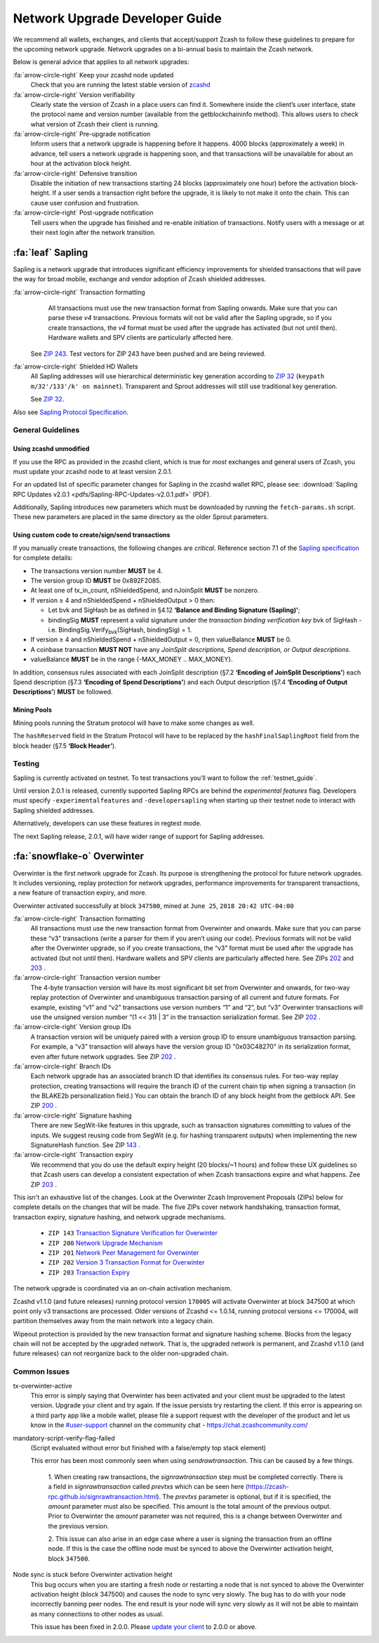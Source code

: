 .. _nu_dev_guide:

Network Upgrade Developer Guide
===============================

We recommend all wallets, exchanges, and clients that accept/support Zcash to follow 
these guidelines to prepare for the upcoming network upgrade. Network upgrades on 
a bi-annual basis to maintain the Zcash network.

Below is general advice that applies to all network upgrades:

:fa:`arrow-circle-right` Keep your zcashd node updated
    Check that you are running the latest stable version of `zcashd <https://z.cash/download.html>`_

:fa:`arrow-circle-right` Version verifiability
    Clearly state the version of Zcash in a place users can find it.
    Somewhere inside the client’s user interface, state the protocol
    name and version number (available from the getblockchaininfo method). 
    This allows users to check what version of Zcash their client is running.

:fa:`arrow-circle-right` Pre-upgrade notification
    Inform users that a network upgrade is happening 
    before it happens. 4000 blocks (approximately a week) in advance, tell 
    users a network upgrade is happening soon, and that transactions will be 
    unavailable for about an hour at the activation block height.

:fa:`arrow-circle-right` Defensive transition
    Disable the initiation of new transactions starting 24 blocks (approximately
    one hour) before the activation block-height. If a user sends a transaction 
    right before the upgrade, it is likely to not make it onto the chain. 
    This can cause user confusion and frustration.

:fa:`arrow-circle-right` Post-upgrade notification
    Tell users when the upgrade has finished and re-enable initiation of 
    transactions. Notify users with a message or at their next login after 
    the network transition.

:fa:`leaf` Sapling
------------------

Sapling is a network upgrade that introduces significant efficiency improvements for shielded transactions that will pave the way for broad mobile, exchange and vendor adoption of Zcash shielded addresses.

:fa:`arrow-circle-right` Transaction formatting
    All transactions must use the new transaction format from Sapling onwards. Make sure that you can parse these `v4` transactions. Previous formats will not be valid after the Sapling upgrade, so if you create transactions, the `v4` format must be used after the upgrade has activated (but not until then). Hardware wallets and SPV clients are particularly affected here.

   See `ZIP 243 <https://github.com/zcash/zips/blob/master/zip-0243.rst>`_. Test vectors for ZIP 243 have been pushed and are being reviewed.

:fa:`arrow-circle-right` Shielded HD Wallets
    All Sapling addresses will use hierarchical deterministic key generation according to `ZIP 32 <https://github.com/zcash/zips/blob/master/zip-0032.rst>`_ (``keypath m/32'/133'/k' on mainnet``). Transparent and Sprout addresses will still use traditional key generation.
    
    See `ZIP 32 <https://github.com/zcash/zips/blob/master/zip-0032.rst>`_.

Also see `Sapling Protocol Specification <https://github.com/zcash/zips/blob/master/protocol/protocol.pdf>`_.


General Guidelines
++++++++++++++++++

Using zcashd unmodified
^^^^^^^^^^^^^^^^^^^^^^^

If you use the RPC as provided in the zcashd client, which is true for *most* exchanges and general users of Zcash, you must update your zcashd node to at least version 2.0.1.

For an updated list of specific parameter changes for Sapling in the zcashd wallet RPC, please see: :download:`Sapling RPC Updates v2.0.1 <pdfs/Sapling-RPC-Updates-v2.0.1.pdf>` (PDF).

Additionally, Sapling introduces new parameters which must be downloaded by running the ``fetch-params.sh`` script. These new parameters are placed in the same directory as the older Sprout parameters.

Using custom code to create/sign/send transactions
^^^^^^^^^^^^^^^^^^^^^^^^^^^^^^^^^^^^^^^^^^^^^^^^^^

If you manually create transactions, the following changes are `critical`. Reference section 7.1 of the `Sapling specification <https://github.com/zcash/zips/blob/master/protocol/protocol.pdf>`_ for complete details:

- The transactions version number **MUST** be 4.
- The version group ID **MUST** be 0x892F2085.
- At least one of tx_in_count, nShieldedSpend, and nJoinSplit **MUST** be nonzero.
- If version ≥ 4 and nShieldedSpend + nShieldedOutput > 0 then:

  - Let bvk and SigHash be as defined in §4.12 **‘Balance and Binding Signature (Sapling)’**;
  - bindingSig **MUST** represent a valid signature under the *transaction binding verification key* bvk of SigHash - i.e. BindingSig.Verify\ :sub:`bvk`\ (SigHash, bindingSig) = 1.
- If version ≥ 4 and nShieldedSpend + nShieldedOutput = 0, then valueBalance **MUST** be 0.
- A coinbase transaction  **MUST NOT** have any *JoinSplit descriptions, Spend description, or Output descriptions*. 
- valueBalance **MUST** be in the range {-MAX_MONEY .. MAX_MONEY}.

In addition, consensus rules associated with each JoinSplit description (§7.2 **‘Encoding of JoinSplit Descriptions’**) each Spend description (§7.3 **‘Encoding of Spend Descriptions’**) and each Output description (§7.4 **‘Encoding of Output Descriptions’**) **MUST** be followed.

Mining Pools
^^^^^^^^^^^^

Mining pools running the Stratum protocol will have to make some changes as well.

The ``hashReserved`` field in the Stratum Protocol will have to be replaced by the ``hashFinalSaplingRoot`` field from the block header (§7.5 **‘Block Header’**).

Testing
+++++++

Sapling is currently activated on testnet. To test transactions you’ll want to follow the :ref:`testnet_guide`.

Until version 2.0.1 is released, currently supported Sapling RPCs are behind the `experimental features` flag. Developers must specify ``-experimentalfeatures`` and ``-developersapling`` when starting up their testnet node to interact with Sapling shielded addresses. 

Alternatively, developers can use these features in regtest mode.

The next Sapling release, 2.0.1, will have wider range of support for Sapling addresses. 

    
:fa:`snowflake-o` Overwinter
----------------------------

Overwinter is the first network upgrade for Zcash. Its purpose is strengthening 
the protocol for future network upgrades. It includes versioning, replay 
protection for network upgrades, performance improvements for transparent 
transactions, a new feature of transaction expiry, and more.

Overwinter activated successfully at block ``347500``,  mined at ``June 25``, 
``2018 20:42 UTC-04:00``

:fa:`arrow-circle-right` Transaction formatting
    All transactions must use the new transaction format from Overwinter and onwards. 
    Make sure that you can parse these “v3” transactions (write a parser for them if 
    you aren’t using our code). Previous formats will not be valid after the Overwinter 
    upgrade, so if you create transactions, the “v3” format must be used after the 
    upgrade has activated (but not until then). Hardware wallets and SPV clients 
    are particularly affected here. See ZIPs `202 <https://github.com/zcash/zips/blob/master/zip-0202.rst>`_
    and `203 <https://github.com/zcash/zips/blob/master/zip-0203.rst>`_ .

:fa:`arrow-circle-right` Transaction version number
     The 4-byte transaction version will have its most significant bit set from 
     Overwinter and onwards, for two-way replay protection of Overwinter and 
     unambiguous transaction parsing of all current and future formats. For 
     example, existing “v1” and “v2” transactions use version numbers “1” 
     and “2”, but “v3” Overwinter transactions will use the unsigned version
     number “(1 << 31) | 3” in the transaction serialization format. See ZIP 
     `202 <https://github.com/zcash/zips/blob/master/zip-0202.rst>`_ .

:fa:`arrow-circle-right` Version group IDs
    A transaction version will be uniquely paired with a version group ID to 
    ensure unambiguous transaction parsing. For example, a “v3” transaction 
    will always have the version group ID "0x03C48270" in its serialization 
    format, even after future network upgrades. See ZIP `202
    <https://github.com/zcash/zips/blob/master/zip-0202.rst>`_ .

:fa:`arrow-circle-right` Branch IDs
    Each network upgrade has an associated branch ID that identifies its 
    consensus rules. For two-way replay protection, creating transactions
    will require the branch ID of the current chain tip when signing a 
    transaction (in the BLAKE2b personalization field.) You can obtain 
    the branch ID of any block height from the getblock API. See ZIP 
    `200 <https://github.com/zcash/zips/blob/master/zip-0200.rst>`_ .

:fa:`arrow-circle-right` Signature hashing
    There are new SegWit-like features in this upgrade, such as transaction 
    signatures committing to values of the inputs. We suggest reusing code 
    from SegWit (e.g. for hashing transparent outputs) when implementing the 
    new SignatureHash function. See ZIP `143 <https://github.com/zcash/zips/blob/master/zip-0143.rst>`_ .

:fa:`arrow-circle-right` Transaction expiry
    We recommend that you do use the default expiry height (20 blocks/~1 hours) 
    and follow these UX guidelines so that Zcash users can develop a consistent 
    expectation of when Zcash transactions expire and what happens. Zee ZIP 
    `203 <https://github.com/zcash/zips/blob/master/zip-0203.rst>`_ .


This isn't an exhaustive list of the changes. Look at the Overwinter Zcash 
Improvement Proposals (ZIPs) below for complete details on the changes that 
will be made. The five ZIPs cover network handshaking, transaction format, 
transaction expiry, signature hashing, and network upgrade mechanisms.

    - ``ZIP 143`` `Transaction Signature Verification for Overwinter <https://github.com/zcash/zips/blob/master/zip-0143.rst>`_
    - ``ZIP 200`` `Network Upgrade Mechanism <https://github.com/zcash/zips/blob/master/zip-0200.rst>`_
    - ``ZIP 201`` `Network Peer Management for Overwinter <https://github.com/zcash/zips/blob/master/zip-0201.rst>`_
    - ``ZIP 202`` `Version 3 Transaction Format for Overwinter <https://github.com/zcash/zips/blob/master/zip-0202.rst>`_
    - ``ZIP 203`` `Transaction Expiry <https://github.com/zcash/zips/blob/master/zip-0203.rst>`_

The network upgrade is coordinated via an on-chain activation mechanism.

Zcashd v1.1.0 (and future releases) running protocol version ``170005`` will 
activate Overwinter at block 347500 at which point only v3 transactions 
are processed. Older versions of Zcashd <= 1.0.14, running protocol 
versions <= 170004, will partition themselves away from the main network 
into a legacy chain.

Wipeout protection is provided by the new transaction format and signature 
hashing scheme. Blocks from the legacy chain will not be accepted by the 
upgraded network. That is, the upgraded network is permanent, and
Zcashd v1.1.0 (and future releases) can not reorganize back to the 
older non-upgraded chain.


Common Issues
+++++++++++++

tx-overwinter-active
    This error is simply saying that Overwinter has been activated and 
    your client must be upgraded to the latest version. Upgrade your 
    client and try again. If the issue persists try restarting the 
    client. If this error is appearing on a third party app like a 
    mobile wallet, please file a support request with the developer 
    of the product and let us know in the 
    `#user-support <https://chat.zcashcommunity.com/channel/user-support>`_ 
    channel on the community chat - https://chat.zcashcommunity.com/

mandatory-script-verify-flag-failed
    (Script evaluated without error but finished with a false/empty top stack element)
    
    This error has been most commonly seen when using `sendrawtransaction`. 
    This can be caused by a few things.

        1. When creating raw transactions, the `signrawtransaction` step must be 
        completed correctly. There is a field in `signrawtransaction` called `prevtxs` 
        which can be seen here (https://zcash-rpc.github.io/signrawtransaction.html). 
        The `prevtxs` parameter is optional, but if it is specified, the `amount` 
        parameter must also be specified. This amount is the total amount of the 
        previous output. Prior to Overwinter the `amount` parameter was not required, 
        this is a change between Overwinter and the previous version.

        2. This issue can also arise in an edge case where a user is signing the 
        transaction from an offline node. If this is the case the offline node must 
        be synced to above the Overwinter activation height, block ``347500``.

Node sync is stuck before Overwinter activation height
    This bug occurs when you are starting a fresh node or restarting a node that 
    is not synced to above the Overwinter activation height (block 347500) and 
    causes the node to sync very slowly. The bug has to do with your node incorrectly 
    banning peer nodes. The end result is your node will sync very slowly as 
    it will not be able to maintain as many connections to other nodes as usual. 

    This issue has been fixed in 2.0.0. Please `update your client <https://z.cash/download.html>`_  to 2.0.0 or above.
